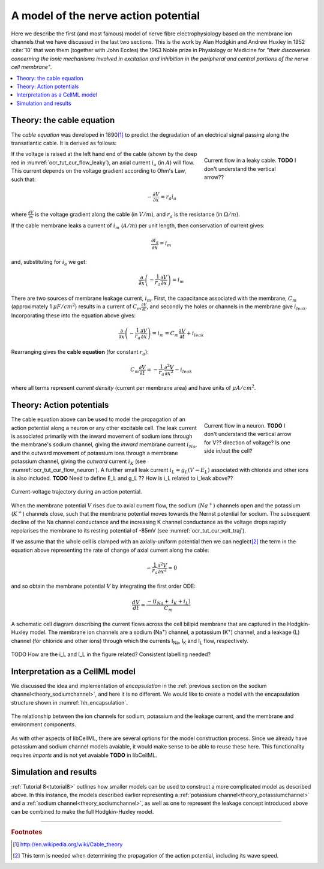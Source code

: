 .. _hh_background:

=====================================
A model of the nerve action potential
=====================================

Here we describe the first (and most famous) model of nerve fibre
electrophysiology based on the membrane ion channels that we have
discussed in the last two sections. This is the work by Alan Hodgkin and
Andrew Huxley in 1952 :cite:`10` that won them (together with John Eccles) the
1963 Noble prize in Physiology or Medicine for *"their discoveries
concerning the ionic mechanisms involved in excitation and inhibition in
the peripheral and central portions of the nerve cell membrane"*.


.. contents::
    :local:


Theory: the cable equation
--------------------------

The *cable equation* was developed in 1890\ [#]_ to predict the
degradation of an electrical signal passing along the transatlantic
cable. It is derived as follows:

.. figure:: images/current_flow_leaky_cable.png
   :name: ocr_tut_cur_flow_leaky
   :alt: Current flow in a leaky cable
   :align: right
   :figwidth: 6.5cm

   Current flow in a leaky cable.  **TODO** I don't understand the vertical arrow??



If the voltage is raised at the left hand end of the cable (shown by the
deep red in :numref:`ocr_tut_cur_flow_leaky`), an axial current :math:`i_a`
(in :math:`A`) will flow.  This current depends on the voltage gradient
according to Ohm's Law, such that:

.. math::

  - \frac{\partial V}{\partial x} = r_a i_a

where :math:`\frac{\partial V}{\partial x}` is the voltage gradient along the
cable (in :math:`V/m`), and :math:`r_a` is the resistance (in
:math:`\Omega/m`).

If the cable membrane leaks a current of :math:`i_m` (:math:`A/m`) per unit
length, then conservation of current gives:

.. math::

  \frac{\partial i_a}{\partial x} = i_m

and, substituting for :math:`i_a` we get:

.. math::

  \frac{\partial}{\partial x}\left( - \frac{1}{r_a}\frac{\partial V}{\partial x} \right) = i_m

There are two sources of membrane leakage current, :math:`i_m`.
First, the capacitance associated with the membrane, :math:`C_m`
(approximately 1 :math:`\mu F/cm^2`) results in a current of
:math:`C_m\frac{\partial V}{\partial t}`, and secondly the
holes or channels in the membrane give :math:`i_{leak}`. Incorporating these
into the equation above gives:

.. math::

   \frac{\partial}{\partial x}\left( - \frac{1}{r_a}\frac{\partial V}{\partial x} \right) = i_m = C_m\frac{\partial V}{\partial t} + i_{leak}

Rearranging gives the **cable equation** (for constant :math:`r_a`):

.. math::

   C_{m}\frac{\partial V}{\partial t} = - \frac{1}{r_a}\frac{\partial^2 V}{\partial x^2} - i_{leak}

where all terms represent *current density* (current per membrane area)
and have units of :math:`\mu A/cm^2`.


Theory: Action potentials
-------------------------

.. figure:: images/current_flow_neuron.png
   :name: ocr_tut_cur_flow_neuron
   :alt: Current flow in a neuron
   :align: right
   :figwidth: 6.5cm

   Current flow in a neuron.  **TODO** I don't
   understand the vertical arrow for V?? direction of voltage? Is one side in/out the cell?

The cable equation above can be used to model the propagation of an action
potential along a neuron or any other excitable cell. The leak current
is associated primarily with the inward movement of sodium ions through
the membrane's sodium channel, giving the *inward* membrane current
:math:`i_{Na}`, and the outward movement of potassium ions
through a membrane potassium channel, giving the *outward* current
:math:`i_K` (see :numref:`ocr_tut_cur_flow_neuron`). A further small leak
current :math:`i_L = g_L\left( V - E_L \right)` associated with chloride
and other ions is also included.  **TODO** Need to define E_L and g_L ??
How is i_L related to i_leak above??

.. figure:: images/current_voltage_trajectory.png
   :name: ocr_tut_cur_volt_traj
   :alt: Current-voltage trajectory
   :align: center

   Current-voltage trajectory during an action potential.

When the membrane potential :math:`V` rises due to axial current flow,
the sodium (:math:`Na^+`) channels open and the potassium (:math:`K^+`)
channels close, such that the membrane
potential moves towards the Nernst potential for sodium. The subsequent
decline of the Na channel conductance and the increasing K channel
conductance as the voltage drops rapidly repolarises the membrane to its
resting potential of -85mV (see :numref:`ocr_tut_cur_volt_traj`).


If we assume that the whole cell is clamped with an axially-uniform potential
then we can neglect\ [#]_ the term in the equation above representing the
rate of change of axial current along the cable:

.. math::

   - \frac{1}{r_a}\frac{\partial^{2}V}{\partial x^2} \approx 0


and so obtain the membrane potential :math:`V` by integrating the first order ODE:

.. math::

   \frac{dV}{dt} = \frac{- \left( i_{Na} + \ i_K + i_L \right)}{C_m}

.. figure:: images/hodgkin_1952.png
   :name: ocr_tut_hh_1952
   :alt: CellML schematic cell membrane model
   :align: center

   A schematic cell diagram describing the current flows
   across the cell bilipid membrane that are captured in the Hodgkin-Huxley
   model. The membrane ion channels are a sodium (Na\ :sup:`+`) channel, a
   potassium (K\ :sup:`+`) channel, and a leakage (L) channel (for chloride
   and other ions) through which the currents I\ :sub:`Na`, I\ :sub:`K` and
   I\ :sub:`L` flow, respectively.

TODO How are the i_L and I_L in the figure related?  Consistent labelling needed?

Interpretation as a CellML model
--------------------------------
We discussed the idea and implementation of *encapsulation* in the
:ref:`previous section on the sodium channel<theory_sodiumchannel>`, and here
it is no different.  We would like to create a model with the encapsulation
structure shown in :numref:`hh_encapsulation`.

.. figure:: images/hh_encapsulation.png
   :name: hh_encapsulation
   :alt: CellML schematic HH model
   :align: center

   The relationship between the ion channels for sodium, potassium and the
   leakage current, and the membrane and environment components.

As with other aspects of libCellML, there are several options for the model
construction process. Since we already have potassium and sodium channel
models avaiable, it would make sense to be able to reuse these here.  This
functionality requires *imports* and is not yet avaiable **TODO** in libCellML.







Simulation and results
----------------------
:ref:`Tutorial 8<tutorial8>` outlines how smaller models can be used to construct
a more complicated model as described above.  In this instance, the models
described earlier
representing a :ref:`potassium channel<theory_potassiumchannel>` and a
:ref:`sodium channel<theory_sodiumchannel>`, as well as one to represent
the leakage concept introduced above can be combined to make the full
Hodgkin-Huxley model.











---------------------------

.. rubric:: Footnotes

.. [#] http://en.wikipedia.org/wiki/Cable_theory

.. [#] This term is needed when determining the propagation of the action potential, including its wave speed.
